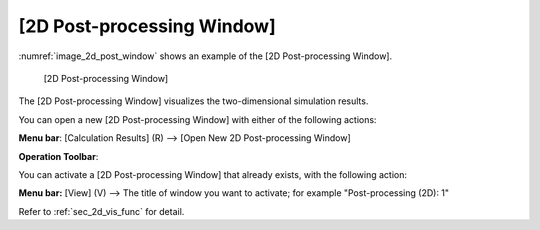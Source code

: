 [2D Post-processing Window]
===========================================

:numref:`image_2d_post_window` shows an example of the [2D Post-processing Window].

.. _image_2d_post_window:

.. figure:: images/2d_post_window.png

   [2D Post-processing Window]

The [2D Post-processing Window] visualizes the two-dimensional
simulation results.

You can open a new [2D Post-processing Window] with either of the
following actions:

.. |2d_post_window_icon| image:: images/2d_post_window_icon.png

**Menu bar**: [Calculation Results] (R) --> [Open New 2D Post-processing Window]

**Operation Toolbar**: |2d_post_window_icon|

You can activate a [2D Post-processing Window] that already exists, with
the following action:

**Menu bar:** [View] (V) --> The title of window you want to activate; for example "Post-processing (2D): 1"

Refer to :ref:`sec_2d_vis_func` for detail.
